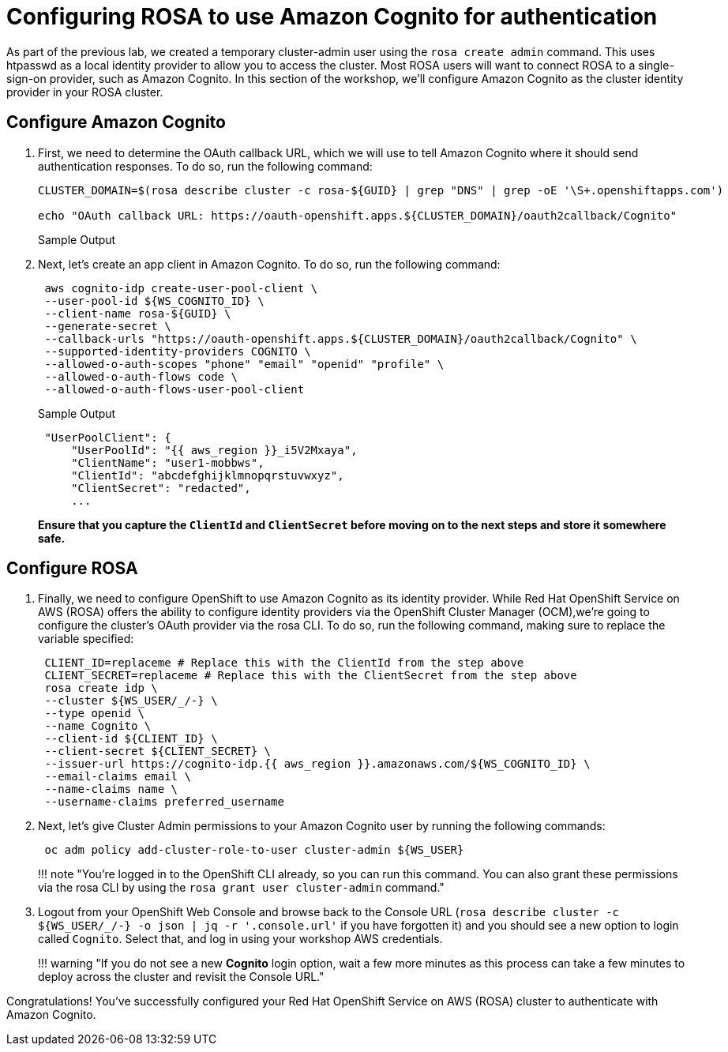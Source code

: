 = Configuring ROSA to use Amazon Cognito for authentication

As part of the previous lab, we created a temporary cluster-admin user using the `rosa create admin` command.
This uses htpasswd as a local identity provider to allow you to access the cluster.
Most ROSA users will want to connect ROSA to a single-sign-on provider, such as Amazon Cognito.
In this section of the workshop, we'll configure Amazon Cognito as the cluster identity provider in your ROSA cluster.

== Configure Amazon Cognito

. First, we need to determine the OAuth callback URL, which we will use to tell Amazon Cognito where it should send authentication responses.
To do so, run the following command:
+
[source,sh,role=execute]
----
CLUSTER_DOMAIN=$(rosa describe cluster -c rosa-${GUID} | grep "DNS" | grep -oE '\S+.openshiftapps.com')

echo "OAuth callback URL: https://oauth-openshift.apps.${CLUSTER_DOMAIN}/oauth2callback/Cognito"
----
+
.Sample Output
[source,text,options=nowrap]
----

----

. Next, let's create an app client in Amazon Cognito. To do so, run the following command:
+
[source,sh,role=execute]
----
 aws cognito-idp create-user-pool-client \
 --user-pool-id ${WS_COGNITO_ID} \
 --client-name rosa-${GUID} \
 --generate-secret \
 --callback-urls "https://oauth-openshift.apps.${CLUSTER_DOMAIN}/oauth2callback/Cognito" \
 --supported-identity-providers COGNITO \
 --allowed-o-auth-scopes "phone" "email" "openid" "profile" \
 --allowed-o-auth-flows code \
 --allowed-o-auth-flows-user-pool-client
----
+
.Sample Output
[source,text,options=nowrap]
----
 "UserPoolClient": {
     "UserPoolId": "{{ aws_region }}_i5V2Mxaya",
     "ClientName": "user1-mobbws",
     "ClientId": "abcdefghijklmnopqrstuvwxyz",
     "ClientSecret": "redacted",
     ...
----
+
*Ensure that you capture the `ClientId` and `ClientSecret` before moving on to the next steps and store it somewhere safe.*

== Configure ROSA

. Finally, we need to configure OpenShift to use Amazon Cognito as its identity provider.
While Red Hat OpenShift Service on AWS (ROSA) offers the ability to configure identity providers via the OpenShift Cluster Manager (OCM),we're going to configure the cluster's OAuth provider via the rosa CLI.
To do so, run the following command, making sure to replace the variable specified:
+
[,bash]
----
 CLIENT_ID=replaceme # Replace this with the ClientId from the step above
 CLIENT_SECRET=replaceme # Replace this with the ClientSecret from the step above
 rosa create idp \
 --cluster ${WS_USER/_/-} \
 --type openid \
 --name Cognito \
 --client-id ${CLIENT_ID} \
 --client-secret ${CLIENT_SECRET} \
 --issuer-url https://cognito-idp.{{ aws_region }}.amazonaws.com/${WS_COGNITO_ID} \
 --email-claims email \
 --name-claims name \
 --username-claims preferred_username
----

. Next, let's give Cluster Admin permissions to your Amazon Cognito user by running the following commands:
+
[,bash]
----
 oc adm policy add-cluster-role-to-user cluster-admin ${WS_USER}
----
+
!!!
note "You're logged in to the OpenShift CLI already, so you can run this command.
You can also grant these permissions via the rosa CLI by using the `rosa grant user cluster-admin` command."

. Logout from your OpenShift Web Console and browse back to the Console URL (`rosa describe cluster -c ${WS_USER/_/-} -o json | jq -r '.console.url'` if you have forgotten it) and you should see a new option to login called `Cognito`.
Select that, and log in using your workshop AWS credentials.
+
!!!
warning "If you do not see a new *Cognito* login option, wait a few more minutes as this process can take a few minutes to deploy across the cluster and revisit the Console URL."

Congratulations!
You've successfully configured your Red Hat OpenShift Service on AWS (ROSA) cluster to authenticate with Amazon Cognito.
